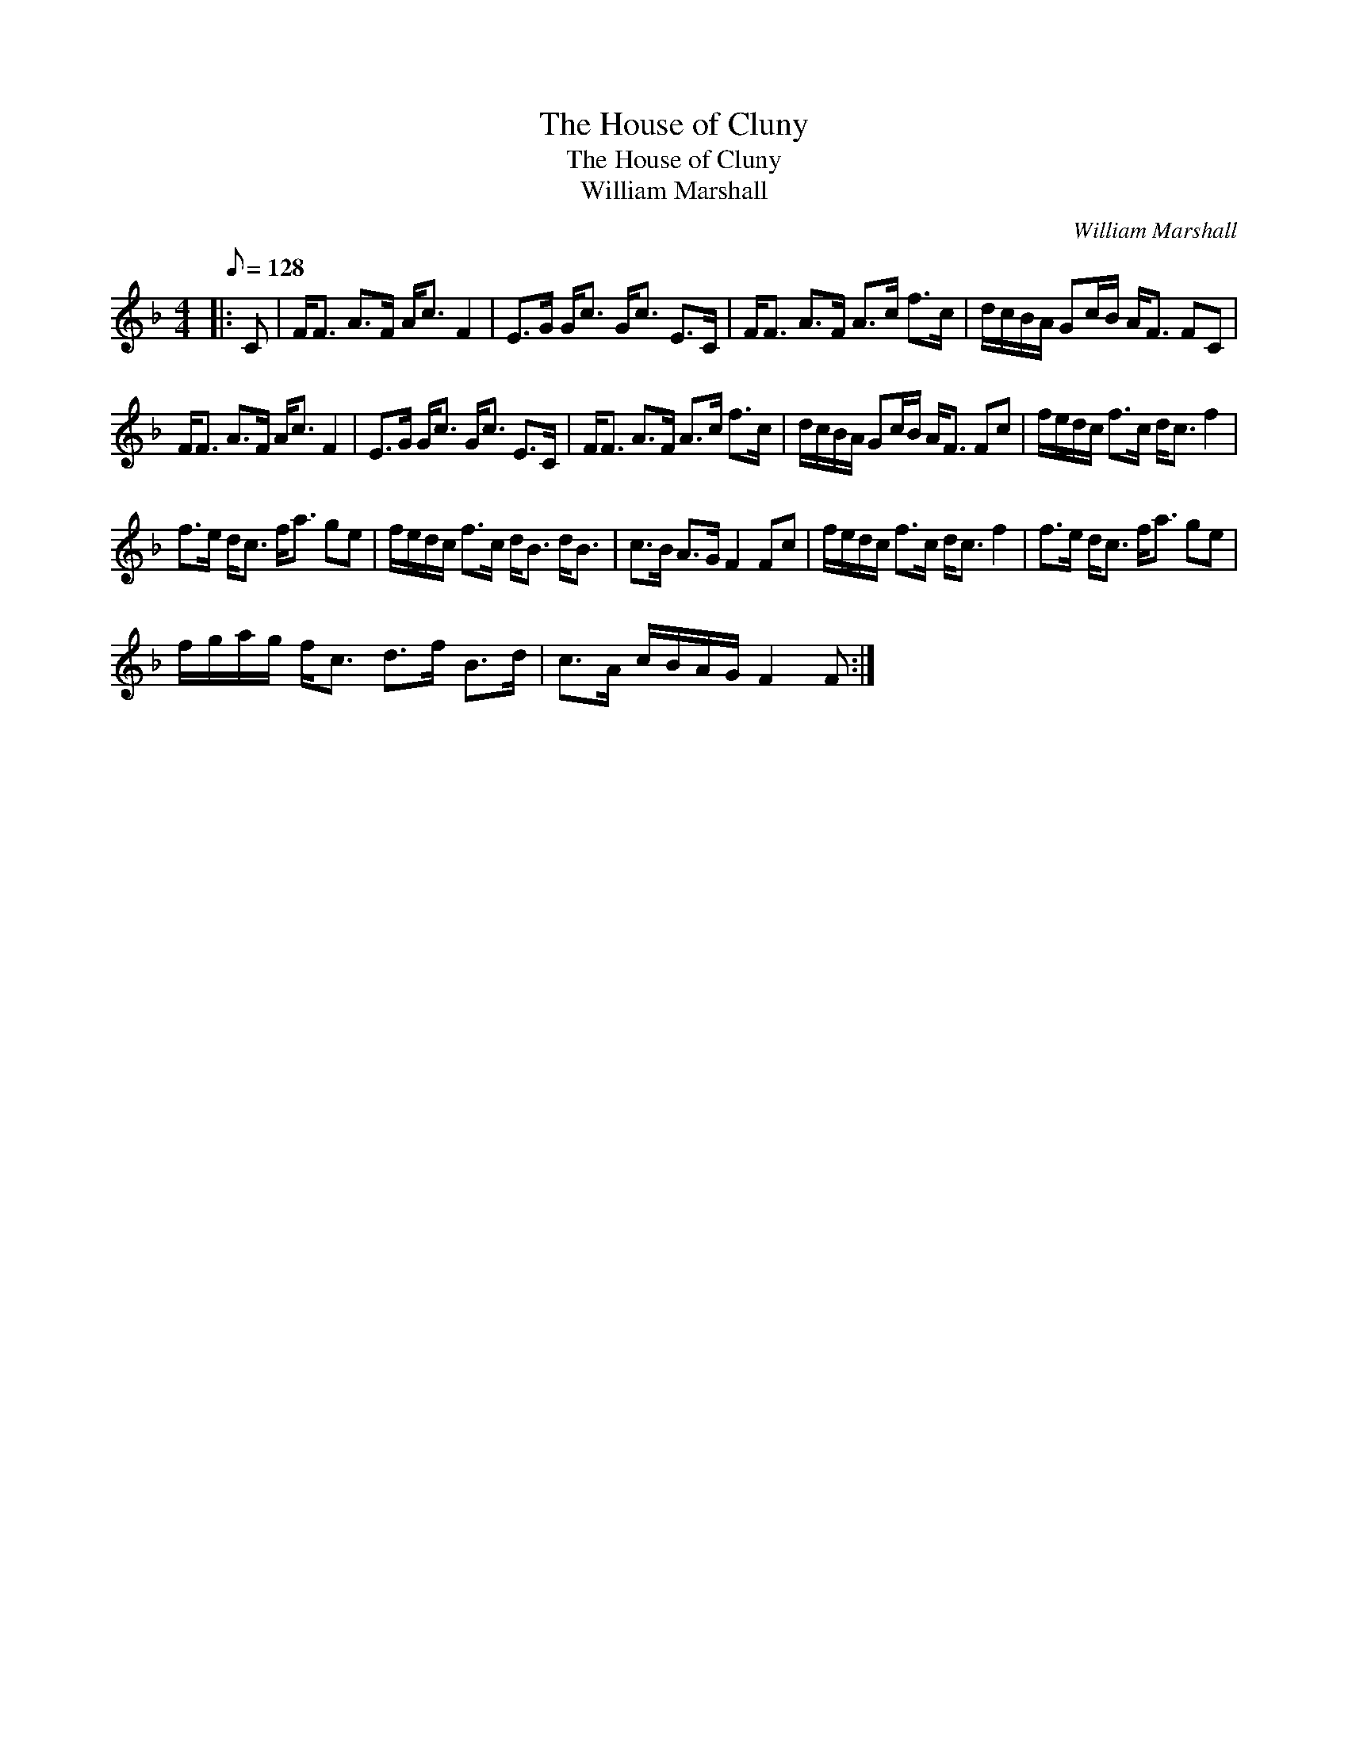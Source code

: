 X:1
T:The House of Cluny
T:The House of Cluny
T:William Marshall
C:William Marshall
L:1/8
Q:1/8=128
M:4/4
K:F
V:1 treble 
V:1
|: C | F<F A>F A<c F2 | E>G G<c G<c E>C | F<F A>F A>c f>c | d/c/B/A/ Gc/B/ A<F FC | %5
 F<F A>F A<c F2 | E>G G<c G<c E>C | F<F A>F A>c f>c | d/c/B/A/ Gc/B/ A<F Fc | f/e/d/c/ f>c d<c f2 | %10
 f>e d<c f<a ge | f/e/d/c/ f>c d<B d<B | c>B A>G F2 Fc | f/e/d/c/ f>c d<c f2 | f>e d<c f<a ge | %15
 f/g/a/g/ f<c d>f B>d | c>A c/B/A/G/ F2 F :| %17

